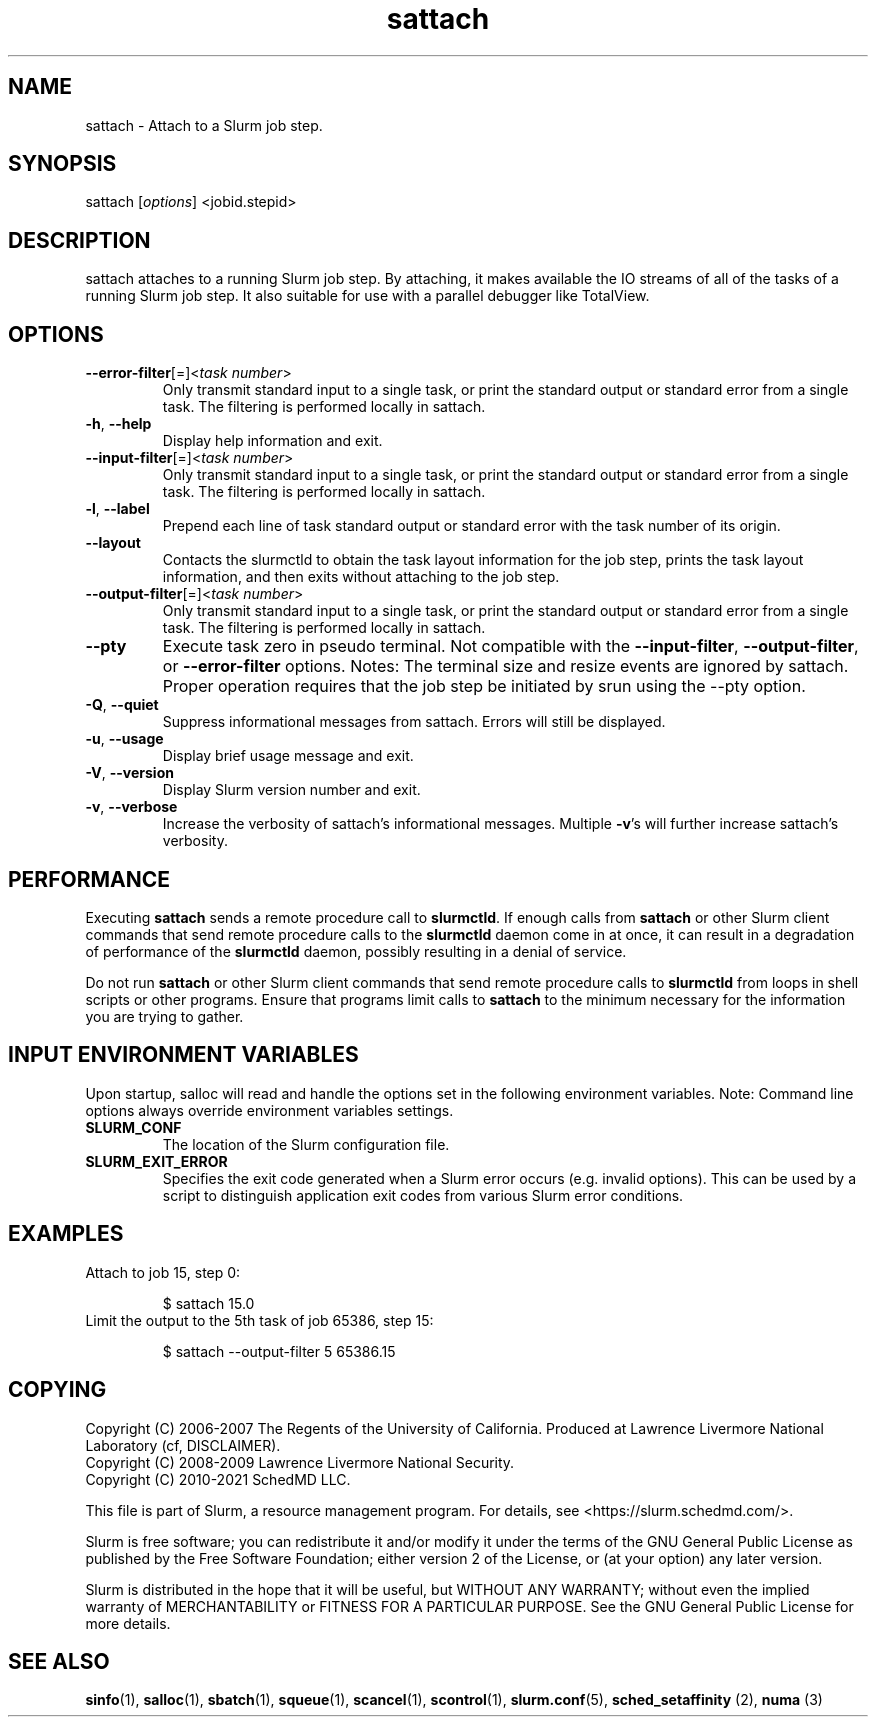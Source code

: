 .TH sattach "1" "Slurm Commands" "April 2021" "Slurm Commands"

.SH "NAME"
.LP
sattach \- Attach to a Slurm job step.
.SH "SYNOPSIS"
.LP
sattach [\fIoptions\fP] <jobid.stepid>
.SH "DESCRIPTION"
.LP
sattach attaches to a running Slurm job step.  By attaching, it makes available
the IO streams of all of the tasks of a running Slurm job step.  It also
suitable for use with a parallel debugger like TotalView.

.SH "OPTIONS"
.LP

.TP
\fB\-\-error\-filter\fR[=]<\fItask number\fR>
.PD
Only transmit standard input to a single task, or print the standard output
or standard error from a single task.  The filtering is performed locally in
sattach.
.IP

.TP
\fB\-h\fR, \fB\-\-help\fR
Display help information and exit.
.IP

.TP
\fB\-\-input\-filter\fR[=]<\fItask number\fR>
.PD
Only transmit standard input to a single task, or print the standard output
or standard error from a single task.  The filtering is performed locally in
sattach.
.IP

.TP
\fB\-l\fR, \fB\-\-label\fR
Prepend each line of task standard output or standard error with the task
number of its origin.
.IP

.TP
\fB\-\-layout\fR
Contacts the slurmctld to obtain the task layout information for the job step,
prints the task layout information, and then exits without attaching to the
job step.
.IP

.TP
\fB\-\-output\-filter\fR[=]<\fItask number\fR>
.PD
Only transmit standard input to a single task, or print the standard output
or standard error from a single task.  The filtering is performed locally in
sattach.
.IP

.TP
\fB\-\-pty\fR
Execute task zero in pseudo terminal.
Not compatible with the \fB\-\-input\-filter\fR, \fB\-\-output\-filter\fR, or
\fB\-\-error\-filter\fR options.
Notes: The terminal size and resize events are ignored by sattach.
Proper operation requires that the job step be initiated by srun using the
\-\-pty option.
.IP

.TP
\fB\-Q\fR, \fB\-\-quiet\fR
Suppress informational messages from sattach. Errors will still be displayed.
.IP

.TP
\fB\-u\fR, \fB\-\-usage\fR
Display brief usage message and exit.
.IP

.TP
\fB\-V\fR, \fB\-\-version\fR
Display Slurm version number and exit.
.IP

.TP
\fB\-v\fR, \fB\-\-verbose\fR
Increase the verbosity of sattach's informational messages.  Multiple \fB\-v\fR's
will further increase sattach's verbosity.
.IP

.SH "PERFORMANCE"
.PP
Executing \fBsattach\fR sends a remote procedure call to \fBslurmctld\fR. If
enough calls from \fBsattach\fR or other Slurm client commands that send remote
procedure calls to the \fBslurmctld\fR daemon come in at once, it can result in
a degradation of performance of the \fBslurmctld\fR daemon, possibly resulting
in a denial of service.
.PP
Do not run \fBsattach\fR or other Slurm client commands that send remote
procedure calls to \fBslurmctld\fR from loops in shell scripts or other
programs. Ensure that programs limit calls to \fBsattach\fR to the minimum
necessary for the information you are trying to gather.

.SH "INPUT ENVIRONMENT VARIABLES"
.PP
Upon startup, salloc will read and handle the options set in the following
environment variables.  Note: Command line options always override environment
variables settings.

.TP
\fBSLURM_CONF\fR
The location of the Slurm configuration file.
.IP

.TP
\fBSLURM_EXIT_ERROR\fR
Specifies the exit code generated when a Slurm error occurs
(e.g. invalid options).
This can be used by a script to distinguish application exit codes from
various Slurm error conditions.
.IP

.SH "EXAMPLES"

.TP
Attach to job 15, step 0:
.IP
.nf
$ sattach 15.0
.fi

.TP
Limit the output to the 5th task of job 65386, step 15:
.IP
.nf
$ sattach \-\-output\-filter 5 65386.15
.fi

.SH "COPYING"
Copyright (C) 2006\-2007 The Regents of the University of California.
Produced at Lawrence Livermore National Laboratory (cf, DISCLAIMER).
.br
Copyright (C) 2008\-2009 Lawrence Livermore National Security.
.br
Copyright (C) 2010\-2021 SchedMD LLC.
.LP
This file is part of Slurm, a resource management program.
For details, see <https://slurm.schedmd.com/>.
.LP
Slurm is free software; you can redistribute it and/or modify it under
the terms of the GNU General Public License as published by the Free
Software Foundation; either version 2 of the License, or (at your option)
any later version.
.LP
Slurm is distributed in the hope that it will be useful, but WITHOUT ANY
WARRANTY; without even the implied warranty of MERCHANTABILITY or FITNESS
FOR A PARTICULAR PURPOSE.  See the GNU General Public License for more
details.

.SH "SEE ALSO"
.LP
\fBsinfo\fR(1), \fBsalloc\fR(1), \fBsbatch\fR(1), \fBsqueue\fR(1),
\fBscancel\fR(1), \fBscontrol\fR(1),
\fBslurm.conf\fR(5), \fBsched_setaffinity\fR (2), \fBnuma\fR (3)
